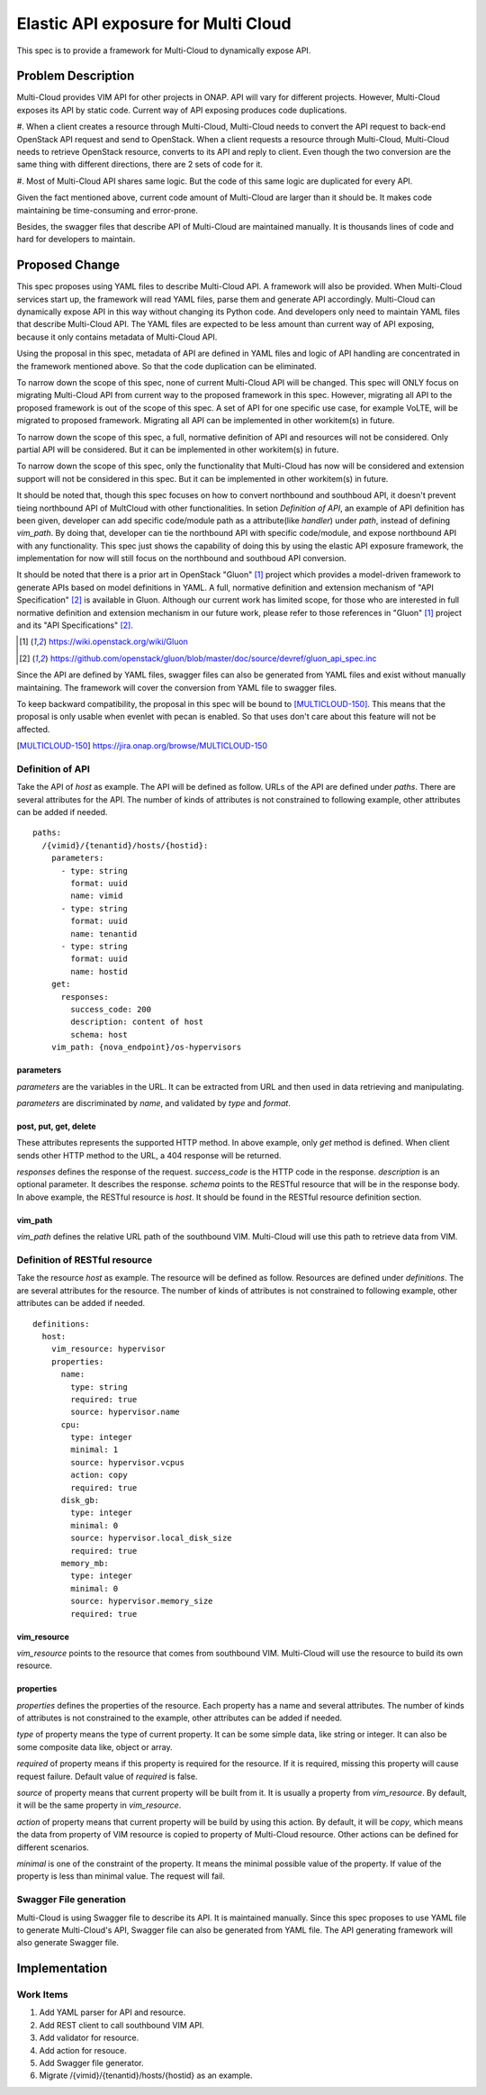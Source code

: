 ..
 This work is licensed under a Creative Commons Attribution 4.0
 International License.

====================================
Elastic API exposure for Multi Cloud
====================================

This spec is to provide a framework for Multi-Cloud to dynamically expose API.

Problem Description
===================

Multi-Cloud provides VIM API for other projects in ONAP. API will vary for
different projects. However, Multi-Cloud exposes its API by static code.
Current way of API exposing produces code duplications.

#. When a client creates a resource through Multi-Cloud, Multi-Cloud needs
to convert the API request to back-end OpenStack API request and send to
OpenStack. When a client requests a resource through Multi-Cloud, Multi-Cloud
needs to retrieve OpenStack resource, converts to its API and reply to client.
Even though the two conversion are the same thing with different directions,
there are 2 sets of code for it.

#. Most of Multi-Cloud API shares same logic. But the code of this same logic
are duplicated for every API.

Given the fact mentioned above, current code amount of Multi-Cloud are larger
than it should be. It makes code maintaining be time-consuming and error-prone.

Besides, the swagger files that describe API of Multi-Cloud are maintained
manually. It is thousands lines of code and hard for developers to maintain.

Proposed Change
===============

This spec proposes using YAML files to describe Multi-Cloud API. A framework
will also be provided. When Multi-Cloud services start up, the framework will
read YAML files, parse them and generate API accordingly. Multi-Cloud can
dynamically expose API in this way without changing its Python code. And
developers only need to maintain YAML files that describe Multi-Cloud API.
The YAML files are expected to be less amount than current way of API exposing,
because it only contains metadata of Multi-Cloud API.

Using the proposal in this spec, metadata of API are defined in YAML files and
logic of API handling are concentrated in the framework mentioned above. So
that the code duplication can be eliminated.

To narrow down the scope of this spec, none of current Multi-Cloud API will be
changed. This spec will ONLY focus on migrating Multi-Cloud API from current
way to the proposed framework in this spec. However, migrating all API to the
proposed framework is out of the scope of this spec. A set of API for one
specific use case, for example VoLTE, will be migrated to proposed framework.
Migrating all API can be implemented in other workitem(s) in future.

To narrow down the scope of this spec, a full, normative definition of API and
resources will not be considered. Only partial API will be considered. But it
can be implemented in other workitem(s) in future.

To narrow down the scope of this spec, only the functionality that Multi-Cloud
has now will be considered and extension support will not be considered in this
spec. But it can be implemented in other workitem(s) in future.

It should be noted that, though this spec focuses on how to convert northbound
and southboud API, it doesn't prevent tieing northbound API of MultCloud with
other functionalities. In setion `Definition of API`, an example of API
definition has been given, developer can add specific code/module path as a
attribute(like `handler`) under `path`, instead of defining `vim_path`. By
doing that, developer can tie the northbound API with specific code/module,
and expose northbound API with any functionality. This spec just shows
the capability of doing this by using the elastic API exposure framework, the
implementation for now will still focus on the northbound and southboud API
conversion.

It should be noted that there is a prior art in OpenStack "Gluon" [1]_ project
which provides a model-driven framework to generate APIs based on model definitions
in YAML. A full, normative definition and extension mechanism of "API Specification"
[2]_ is available in Gluon. Although our current work has limited scope, for those
who are interested in full normative definition and extension mechanism in our future
work, please refer to those references in "Gluon" [1]_ project and its "API
Specifications" [2]_.

.. [1] https://wiki.openstack.org/wiki/Gluon
.. [2] https://github.com/openstack/gluon/blob/master/doc/source/devref/gluon_api_spec.inc

Since the API are defined by YAML files, swagger files can also be generated
from YAML files and exist without manually maintaining. The framework will cover
the conversion from YAML file to swagger files.

To keep backward compatibility, the proposal in this spec will be bound to [MULTICLOUD-150]_.
This means that the proposal is only usable when evenlet with pecan is
enabled. So that uses don't care about this feature will not be affected.

.. [MULTICLOUD-150] https://jira.onap.org/browse/MULTICLOUD-150


Definition of API
-----------------

Take the API of `host` as example. The API will be defined as follow. URLs of
the API are defined under `paths`. There are several attributes for the API. The
number of kinds of attributes is not constrained to following example, other
attributes can be added if needed.

::

    paths:
      /{vimid}/{tenantid}/hosts/{hostid}:
        parameters:
          - type: string
            format: uuid
            name: vimid
          - type: string
            format: uuid
            name: tenantid
          - type: string
            format: uuid
            name: hostid
        get:
          responses:
            success_code: 200
            description: content of host
            schema: host
        vim_path: {nova_endpoint}/os-hypervisors

parameters
~~~~~~~~~~

`parameters` are the variables in the URL. It can be extracted from URL and then
used in data retrieving and manipulating.

`parameters` are discriminated by `name`, and validated by `type` and `format`.

post, put, get, delete
~~~~~~~~~~~~~~~~~~~~~~

These attributes represents the supported HTTP method. In above example, only
`get` method is defined. When client sends other HTTP method to the URL, a 404
response will be returned.

`responses` defines the response of the request. `success_code` is the HTTP code
in the response. `description` is an optional parameter. It describes the response.
`schema` points to the RESTful resource that will be in the response body. In
above example, the RESTful resource is `host`. It should be found in the RESTful
resource definition section.

vim_path
~~~~~~~~

`vim_path` defines the relative URL path of the southbound VIM. Multi-Cloud will
use this path to retrieve data from VIM.

Definition of RESTful resource
------------------------------

Take the resource `host` as example. The resource will be defined as follow.
Resources are defined under `definitions`. The are several attributes for the
resource. The number of kinds of attributes is not constrained to following
example, other attributes can be added if needed.

::

    definitions:
      host:
        vim_resource: hypervisor
        properties:
          name:
            type: string
            required: true
            source: hypervisor.name
          cpu:
            type: integer
            minimal: 1
            source: hypervisor.vcpus
            action: copy
            required: true
          disk_gb:
            type: integer
            minimal: 0
            source: hypervisor.local_disk_size
            required: true
          memory_mb:
            type: integer
            minimal: 0
            source: hypervisor.memory_size
            required: true

vim_resource
~~~~~~~~~~~~

`vim_resource` points to the resource that comes from southbound VIM. Multi-Cloud
will use the resource to build its own resource.

properties
~~~~~~~~~~

`properties` defines the properties of the resource. Each property has a name
and several attributes. The number of kinds of attributes is not constrained
to the example, other attributes can be added if needed.

`type` of property means the type of current property. It can be some simple data,
like string or integer. It can also be some composite data like, object or array.

`required` of property means if this property is required for the resource. If it
is required, missing this property will cause request failure. Default value of
`required` is false.

`source` of property means that current property will be built from it. It is
usually a property from `vim_resource`. By default, it will be the same property
in `vim_resource`.

`action` of property means that current property will be build by using this action.
By default, it will be `copy`, which means the data from property of VIM resource
is copied to property of Multi-Cloud resource. Other actions can be defined for
different scenarios.

`minimal` is one of the constraint of the property. It means the minimal possible
value of the property. If value of the property is less than minimal value. The
request will fail.

Swagger File generation
-----------------------

Multi-Cloud is using Swagger file to describe its API. It is maintained manually.
Since this spec proposes to use YAML file to generate Multi-Cloud's API, Swagger
file can also be generated from YAML file. The API generating framework will also
generate Swagger file.

Implementation
==============

Work Items
----------

#. Add YAML parser for API and resource.
#. Add REST client to call southbound VIM API.
#. Add validator for resource.
#. Add action for resouce.
#. Add Swagger file generator.
#. Migrate /{vimid}/{tenantid}/hosts/{hostid} as an example.
